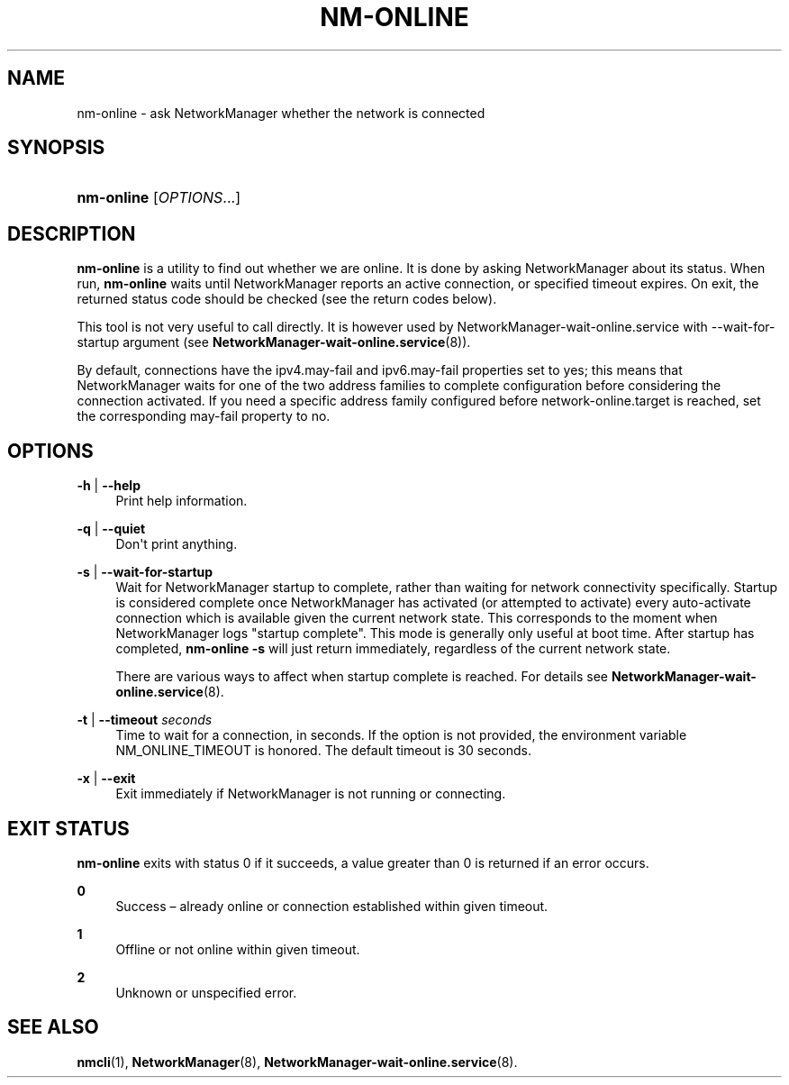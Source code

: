 '\" t
.\"     Title: nm-online
.\"    Author: 
.\" Generator: DocBook XSL Stylesheets vsnapshot <http://docbook.sf.net/>
.\"      Date: 09/16/2024
.\"    Manual: General Commands Manual
.\"    Source: NetworkManager 1.49.91
.\"  Language: English
.\"
.TH "NM\-ONLINE" "1" "" "NetworkManager 1\&.49\&.91" "General Commands Manual"
.\" -----------------------------------------------------------------
.\" * Define some portability stuff
.\" -----------------------------------------------------------------
.\" ~~~~~~~~~~~~~~~~~~~~~~~~~~~~~~~~~~~~~~~~~~~~~~~~~~~~~~~~~~~~~~~~~
.\" http://bugs.debian.org/507673
.\" http://lists.gnu.org/archive/html/groff/2009-02/msg00013.html
.\" ~~~~~~~~~~~~~~~~~~~~~~~~~~~~~~~~~~~~~~~~~~~~~~~~~~~~~~~~~~~~~~~~~
.ie \n(.g .ds Aq \(aq
.el       .ds Aq '
.\" -----------------------------------------------------------------
.\" * set default formatting
.\" -----------------------------------------------------------------
.\" disable hyphenation
.nh
.\" disable justification (adjust text to left margin only)
.ad l
.\" -----------------------------------------------------------------
.\" * MAIN CONTENT STARTS HERE *
.\" -----------------------------------------------------------------
.SH "NAME"
nm-online \- ask NetworkManager whether the network is connected
.SH "SYNOPSIS"
.HP \w'\fBnm\-online\fR\ 'u
\fBnm\-online\fR [\fIOPTIONS\fR...]
.SH "DESCRIPTION"
.PP
\fBnm\-online\fR
is a utility to find out whether we are online\&. It is done by asking NetworkManager about its status\&. When run,
\fBnm\-online\fR
waits until NetworkManager reports an active connection, or specified timeout expires\&. On exit, the returned status code should be checked (see the return codes below)\&.
.PP
This tool is not very useful to call directly\&. It is however used by
NetworkManager\-wait\-online\&.service
with
\-\-wait\-for\-startup
argument (see
\fBNetworkManager-wait-online.service\fR(8))\&.
.PP
By default, connections have the
ipv4\&.may\-fail
and
ipv6\&.may\-fail
properties set to
yes; this means that NetworkManager waits for one of the two address families to complete configuration before considering the connection activated\&. If you need a specific address family configured before
network\-online\&.target
is reached, set the corresponding
may\-fail
property to
no\&.
.SH "OPTIONS"
.PP
\fB\-h\fR | \fB\-\-help\fR
.RS 4
Print help information\&.
.RE
.PP
\fB\-q\fR | \fB\-\-quiet\fR
.RS 4
Don\*(Aqt print anything\&.
.RE
.PP
\fB\-s\fR | \fB\-\-wait\-for\-startup\fR
.RS 4
Wait for NetworkManager startup to complete, rather than waiting for network connectivity specifically\&. Startup is considered complete once NetworkManager has activated (or attempted to activate) every auto\-activate connection which is available given the current network state\&. This corresponds to the moment when NetworkManager logs
"startup complete"\&. This mode is generally only useful at boot time\&. After startup has completed,
\fBnm\-online \-s\fR
will just return immediately, regardless of the current network state\&.
.sp
There are various ways to affect when startup complete is reached\&. For details see
\fBNetworkManager-wait-online.service\fR(8)\&.
.RE
.PP
\fB\-t\fR | \fB\-\-timeout\fR \fIseconds\fR
.RS 4
Time to wait for a connection, in seconds\&. If the option is not provided, the environment variable
NM_ONLINE_TIMEOUT
is honored\&. The default timeout is 30 seconds\&.
.RE
.PP
\fB\-x\fR | \fB\-\-exit\fR
.RS 4
Exit immediately if NetworkManager is not running or connecting\&.
.RE
.SH "EXIT STATUS"
.PP
\fBnm\-online\fR
exits with status 0 if it succeeds, a value greater than 0 is returned if an error occurs\&.
.PP
\fB0\fR
.RS 4
Success \(en already online or connection established within given timeout\&.
.RE
.PP
\fB1\fR
.RS 4
Offline or not online within given timeout\&.
.RE
.PP
\fB2\fR
.RS 4
Unknown or unspecified error\&.
.RE
.SH "SEE ALSO"
.PP
\fBnmcli\fR(1),
\fBNetworkManager\fR(8),
\fBNetworkManager-wait-online.service\fR(8)\&.
